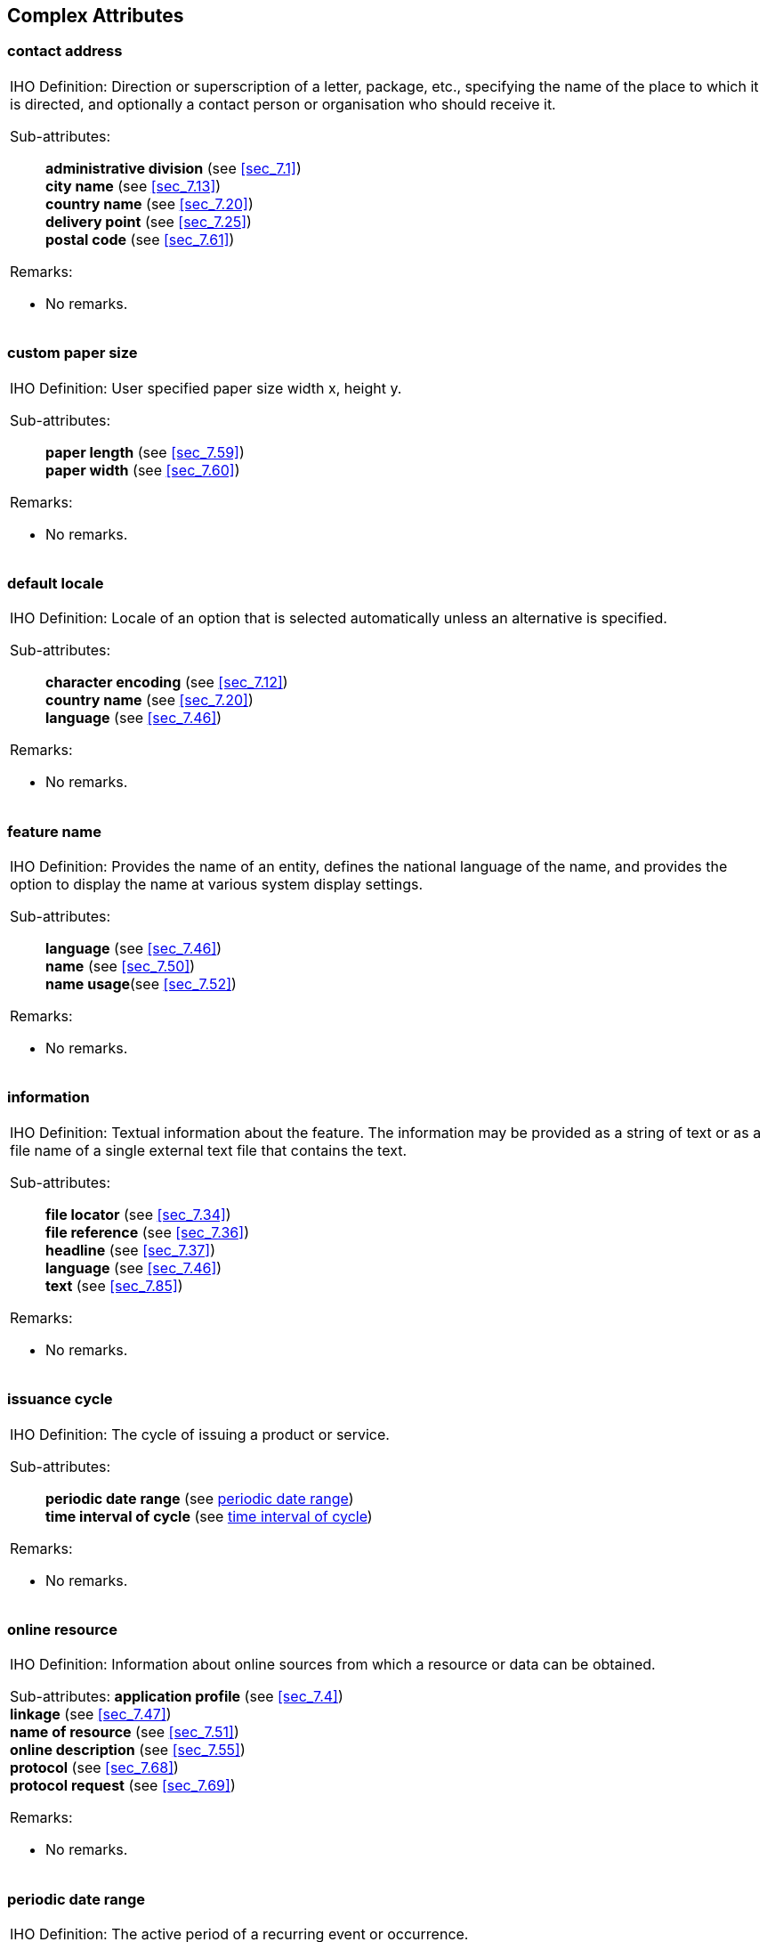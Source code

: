 
[[sec_8]]
== Complex Attributes

[[sec_8.1]]
=== contact address

[cols=1,options="unnumbered"]
|===
a| [underline]#IHO Definition:# Direction or superscription of a letter,
package, etc., specifying the name of the place to which it is directed,
and optionally a contact person or organisation who should receive
it.

[underline]#Sub-attributes:#::
*administrative division* (see <<sec_7.1>>) +
*city name* (see <<sec_7.13>>) +
*country name* (see <<sec_7.20>>) +
*delivery point* (see <<sec_7.25>>) +
*postal code* (see <<sec_7.61>>)

[underline]#Remarks:#

* No remarks.

|===

[[sec_8.2]]
=== custom paper size

[cols=1,options="unnumbered"]
|===
a| [underline]#IHO Definition:# User specified paper size width x,
height y.

[underline]#Sub-attributes:#::
*paper length* (see <<sec_7.59>>) +
*paper width* (see <<sec_7.60>>)

[underline]#Remarks:#

* No remarks.

|===

[[sec_8.3]]
=== default locale

[cols=1,options="unnumbered"]
|===
a| [underline]#IHO Definition:# Locale of an option that is selected
automatically unless an alternative is specified.

[underline]#Sub-attributes:#::
*character encoding* (see <<sec_7.12>>) +
*country name* (see <<sec_7.20>>) +
*language* (see <<sec_7.46>>)

[underline]#Remarks:#

* No remarks.

|===

[[sec_8.4]]
=== feature name

[cols=1,options="unnumbered"]
|===
a| [underline]#IHO Definition:# Provides the name of an entity, defines
the national language of the name, and provides the option to display
the name at various system display settings.

[underline]#Sub-attributes:#::
*language* (see <<sec_7.46>>) +
*name* (see <<sec_7.50>>) +
*name usage*(see <<sec_7.52>>)

[underline]#Remarks:#

* No remarks.

|===

[[sec_8.5]]
=== information

[cols=1,options="unnumbered"]
|===
a| [underline]#IHO Definition:# Textual information about the feature.
The information may be provided as a string of text or as a file name
of a single external text file that contains the text.

[underline]#Sub-attributes:#::
*file locator* (see <<sec_7.34>>) +
*file reference* (see <<sec_7.36>>) +
*headline* (see <<sec_7.37>>) +
*language* (see <<sec_7.46>>) +
*text* (see <<sec_7.85>>)

[underline]#Remarks:#

* No remarks.

|===

[[sec_8.6]]
=== issuance cycle

[cols=1,options="unnumbered"]
|===
a| [underline]#IHO Definition:# The cycle of issuing a product or
service.

[underline]#Sub-attributes:#::
*periodic date range* (see <<sec_8.8>>) +
*time interval of cycle* (see <<sec_8.19>>)

[underline]#Remarks:#

* No remarks.

|===

[[sec_8.7]]
=== online resource

[cols=1,options="unnumbered"]
|===
a| [underline]#IHO Definition:# Information about online sources from
which a resource or data can be obtained.

[underline]#Sub-attributes:#
*application profile* (see <<sec_7.4>>) +
*linkage* (see <<sec_7.47>>) +
*name of resource* (see <<sec_7.51>>) +
*online description* (see <<sec_7.55>>) +
*protocol* (see <<sec_7.68>>) +
*protocol request* (see <<sec_7.69>>)

[underline]#Remarks:#

* No remarks.

|===

[[sec_8.8]]
=== periodic date range

[cols=1,options="unnumbered"]
|===
a| [underline]#IHO Definition:# The active period of a recurring event
or occurrence.

[underline]#Sub-attributes:#::
*date end* (see <<sec_7.23>>) +
*date start* (see <<sec_7.24>>)

[underline]#Remarks:#

* No remarks

|===

[[sec_8.9]]
=== pricing

[cols=1,options="unnumbered"]
|===
a| [underline]#IHO Definition:# A decision or establishment of a price.

[underline]#Sub-attributes:#::
*contract period* (see <<sec_7.19>>) +
*currency* (see <<sec_7.21>>) +
*price* (see <<sec_7.62>>)

[underline]#Remarks:#

* No remarks.

|===

[[sec_8.10]]
=== print information

[cols=1,options="unnumbered"]
|===
a| [underline]#IHO Definition:# Information on the printing of nautical
paper charts.

[underline]#Sub-attributes:#::
*print agency* (see <<sec_7.63>>) +
*print nation* (see <<sec_7.64>>) +
*reprint edition* (see <<sec_7.73>>) +
*reprint nation* (see <<sec_7.74>>) +
*print size* (see <<sec_8.11>>)

[underline]#Remarks:#

* No remarks

|===

[[sec_8.11]]
=== print size

[cols=1,options="unnumbered"]
|===
a| [underline]#IHO Definition:# Size of nautical paper charts.

[underline]#Sub-attributes:#::
*ISO 216* (see <<sec_7.42>>) +
*custom paper size* (see <<sec_8.2>>)

[underline]#Remarks:#

* No remarks.

|===

[[sec_8.12]]
=== product specification

[cols=1,options="unnumbered"]
|===
a| [underline]#IHO Definition:# The name of the product specification
to which a nautical product adheres.

[underline]#Sub-attributes:#::
*edition date* (see <<sec_7.31>>) +
*ISSN* (see <<sec_7.43>>) +
*name* (see <<sec_7.50>>) +
*version* (see <<sec_7.92>>)

[underline]#Remarks:#

* No remarks..

|===

[[sec_8.13]]
=== reference to NM

[cols=1,options="unnumbered"]
|===
a| [underline]#IHO Definition:# A reference to a specific Notice to
Mariners.

[underline]#Sub-attributes:#::
*publication date* (see <<sec_7.70>>) +
*week of year* (see <<sec_8.21>>)

[underline]#Remarks:#

* The date of the last group of NMs consulted for its correction,
even if this group and possibly preceding groups did not in fact contain
any updates to be made to the product in question.

|===

[[sec_8.14]]
=== service specification

[cols=1,options="unnumbered"]
|===
a| [underline]#IHO Definition:# The name of the (product) specification
to which a nautical service adheres.

[underline]#Sub-attributes:#::
*edition date* (see <<sec_7.31>>) +
*name* (see <<sec_7.50>>) +
*version* (see <<sec_7.92>>)

[underline]#Remarks:#

* No remarks.

|===

[[sec_8.15]]
=== source indication

[cols=1,options="unnumbered"]
|===
a| [underline]#IHO Definition:# Information about the source document,
publication, or reference from which object data or textual material
included or referenced in a dataset are derived.

[underline]#Sub-attributes:#::
*category of authority* (see <<sec_7.10>>) +
*country name* (see <<sec_7.20>>) +
*reported date* (see <<sec_7.72>>) +
*source* (see <<sec_7.77>>) +
*source type* (see <<sec_7.79>>) +
*feature name* (see <<sec_8.4>>)

[underline]#Remarks:#

* No remarks.

|===

[[sec_8.16]]
=== support file

[cols=1,options="unnumbered"]
|===
a| [underline]#IHO Definition:# Information on additional files used
in addition to nautical products.

[underline]#Sub-attributes:#::
*comment* (see <<sec_7.15>>) +
*digital signature reference* (see <<sec_7.26>>) +
*digital signature value* (see <<sec_7.27>>) +
*edition number* (see <<sec_7.32>>) +
*file locator* (see <<sec_7.34>>) +
*file name* (see <<sec_7.35>>) +
*issue date* (see <<sec_7.44>>) +
*other data type description* (see <<sec_7.58>>) +
*support file format* (see <<sec_7.81>>) +
*support file purpose* (see <<sec_7.82>>) +
*default locale* (see <<sec_8.3>>) +
*support file specification* (see <<sec_8.17>>)

[underline]#Remarks:#

* No remarks.

|===

[[sec_8.17]]
=== support file specification

[cols=1,options="unnumbered"]
|===
a| [underline]#IHO Definition:# The name of the product specification
to which a support file adheres.

[underline]#Sub-attributes:#::
*edition date* (see <<sec_7.31>>) +
*name* (see <<sec_7.50>>) +
*version* (see <<sec_7.92>>)

[underline]#Remarks:#

* No remarks.

|===

[[sec_8.18]]
=== telecommunications

[cols=1,options="unnumbered"]
|===
a| [underline]#IHO Definition:# A means or channel of communicating
at a distance by electrical or electromagnetic means such as telegraphy,
telephony, or broadcasting.

[underline]#Sub-attributes:#::
*contact instructions* (see <<sec_7.18>>) +
*telecommunication identifier* (see <<sec_7.83>>) +
*telecommunication service* (see <<sec_7.84>>)

[underline]#Remarks:#

* No remarks.

|===

[[sec_8.19]]
=== time interval of cycle

[cols=1,options="unnumbered"]
|===
a| [underline]#IHO Definition:# The temporal interval of the cycle
over which data is produced.

[underline]#Sub-attributes:#::
*type of time interval unit* (see <<sec_7.88>>) +
*value of time* (see <<sec_7.91>>)

[underline]#Remarks:#

* No remarks.

|===

[[sec_8.20]]
=== time interval of product

[cols=1,options="unnumbered"]
|===
a| [underline]#IHO Definition:# The temporal interval over which the
product is updated or renewed.

[underline]#Sub-attributes:#::
*expiration date* (see <<sec_7.33>>) +
*issue date* (see <<sec_7.44>>) +
*issuance cycle* (see <<sec_8.6>>)

[underline]#Remarks:#

* No remarks.

|===

[[sec_8.21]]
=== week of year

[cols=1,options="unnumbered"]
|===
a| [underline]#IHO Definition:# The indication of a specific week
within a specific year.

[underline]#Sub-attributes:#::
*week number* (see <<sec_7.94>>) +
*year number* (see <<sec_7.95>>)

[underline]#Remarks:#

* No remarks.

|===
